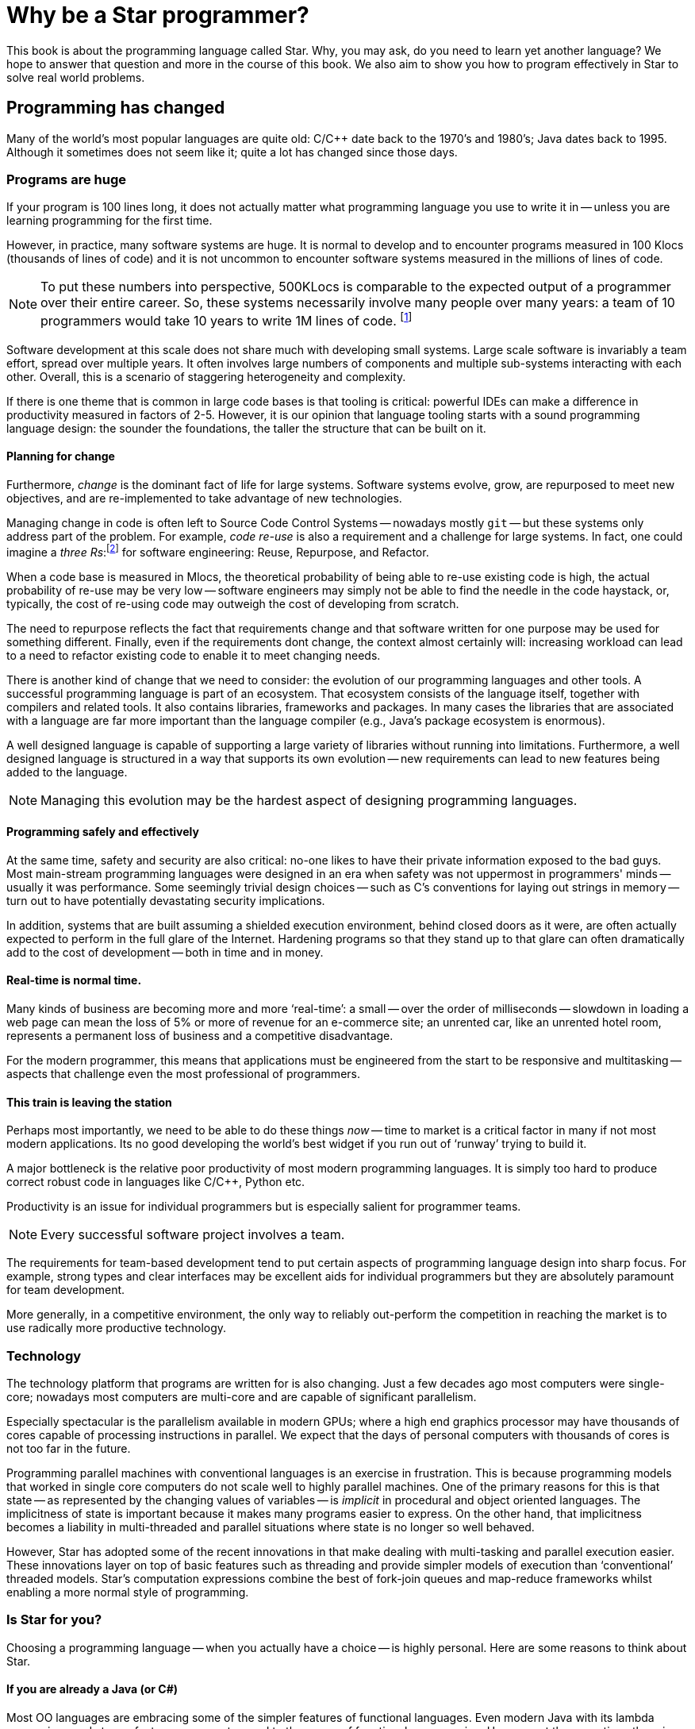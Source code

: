 = Why be a Star programmer?

This book is about the programming language called Star. Why, you
may ask, do you need to learn yet another language? We hope to answer
that question and more in the course of this book. We also aim to show
you how to program effectively in Star to solve real world
problems.

== Programming has changed

Many of the world's most popular languages are quite old: C/C++ date
back to the 1970's and 1980's; Java dates back to 1995. Although it
sometimes does not seem like it; quite a lot has changed since those
days.

=== Programs are huge

If your program is 100 lines long, it does not actually matter what
programming language you use to write it in -- unless you are learning
programming for the first time.

However, in practice, many software systems are huge. It is normal to
develop and to encounter programs measured in 100 Klocs (thousands of
lines of code) and it is not uncommon to encounter software systems
measured in the millions of lines of code.

NOTE: To put these numbers into perspective, 500KLocs is comparable to the
expected output of a programmer over their entire career. So, these
systems necessarily involve many people over many years: a team of 10
programmers would take 10 years to write 1M lines of
code. footnote:[Not including code thrown away due to changes of
requirements over that time period.]

Software development at this scale does not share much with developing
small systems. Large scale software is invariably a team effort,
spread over multiple years. It often involves large numbers of
components and multiple sub-systems interacting with each
other. Overall, this is a scenario of staggering heterogeneity and
complexity.

If there is one theme that is common in large code bases is that
tooling is critical: powerful IDEs can make a difference in
productivity measured in factors of 2-5. However, it is our opinion
that language tooling starts with a sound programming language design:
the sounder the foundations, the taller the structure that can be
built on it.

==== Planning for change
Furthermore, _change_ is the dominant fact of life for large
systems. Software systems evolve, grow, are repurposed to meet new
objectives, and are re-implemented to take advantage of new
technologies.

Managing change in code is often left to Source Code Control Systems -- nowadays mostly `git` --
but these systems only address part of the problem. For example,
_code re-use_ is also a requirement and a challenge for large
systems. In fact, one could imagine a _three Rs_:footnote:[Originally, __R__eading, w__R__iting and
a__R__ithmetic.]  for software engineering: Reuse, Repurpose, and
Refactor.

When a code base is measured in Mlocs, the theoretical probability of
being able to re-use existing code is high, the actual probability of
re-use may be very low -- software engineers may simply not be able to
find the needle in the code haystack, or, typically, the cost of
re-using code may outweigh the cost of developing from scratch.

The need to repurpose reflects the fact that requirements change and
that software written for one purpose may be used for something
different. Finally, even if the requirements dont change, the context
almost certainly will: increasing workload can lead to a need to
refactor existing code to enable it to meet changing needs.

There is another kind of change that we need to consider: the
evolution of our programming languages and other tools. A successful
programming language is part of an ecosystem. That ecosystem consists
of the language itself, together with compilers and related tools. It
also contains libraries, frameworks and packages. In many cases the
libraries that are associated with a language are far more important
than the language compiler (e.g., Java's package ecosystem is
enormous).

A well designed language is capable of supporting a large variety of
libraries without running into limitations. Furthermore, a well
designed language is structured in a way that supports its own
evolution -- new requirements can lead to new features being added to
the language.

NOTE: Managing this evolution may be the hardest aspect of designing
programming languages.

==== Programming safely and effectively

At the same time, safety and security are also critical: no-one likes
to have their private information exposed to the bad guys. Most
main-stream programming languages were designed in an era when safety
was not uppermost in programmers' minds -- usually it was
performance. Some seemingly trivial design choices -- such as C's
conventions for laying out strings in memory -- turn out to have
potentially devastating security implications.

In addition, systems that are built assuming a shielded execution
environment, behind closed doors as it were, are often actually
expected to perform in the full glare of the Internet. Hardening
programs so that they stand up to that glare can often dramatically
add to the cost of development -- both in time and in money.

==== Real-time is normal time.

Many kinds of business are becoming more and more '`real-time`': a small
-- over the order of milliseconds -- slowdown in loading a web page
can mean the loss of 5% or more of revenue for an e-commerce site; an
unrented car, like an unrented hotel room, represents a permanent loss
of business and a competitive disadvantage.

For the modern programmer, this means that applications must be
engineered from the start to be responsive and multitasking -- aspects
that challenge even the most professional of programmers.

==== This train is leaving the station

Perhaps most importantly, we need to be able to do these things
_now_ -- time to market is a critical factor in many if not most
modern applications. Its no good developing the world's best widget if
you run out of '`runway`' trying to build it.

A major bottleneck is the relative poor productivity of most modern
programming languages. It is simply too hard to produce correct robust
code in languages like C/C++, Python etc.

Productivity is an issue for individual programmers but is especially
salient for programmer teams.

NOTE: Every successful software project involves a team.

The requirements for team-based development tend to put certain
aspects of programming language design into sharp focus. For example,
strong types and clear interfaces may be excellent aids for individual
programmers but they are absolutely paramount for team development.

More generally, in a competitive environment, the only way to reliably
out-perform the competition in reaching the market is to use radically
more productive technology.

=== Technology

The technology platform that programs are written for is also
changing. Just a few decades ago most computers were single-core;
nowadays most computers are multi-core and are capable of significant
parallelism.

Especially spectacular is the parallelism available in modern GPUs;
where a high end graphics processor may have thousands of cores
capable of processing instructions in parallel. We expect that the
days of personal computers with thousands of cores is not too far in
the future.

Programming parallel machines with conventional languages is an
exercise in frustration. This is because programming models that
worked in single core computers do not scale well to highly parallel
machines. One of the primary reasons for this is that state -- as
represented by the changing values of variables -- is _implicit_
in procedural and object oriented languages. The implicitness of state
is important because it makes many programs easier to express. On the
other hand, that implicitness becomes a liability in multi-threaded
and parallel situations where state is no longer so well behaved.

However, Star has adopted some of the recent innovations in that
make dealing with multi-tasking and parallel execution easier. These
innovations layer on top of basic features such as threading and
provide simpler models of execution than '`conventional`' threaded
models. Star's computation expressions combine the best of
fork-join queues and map-reduce frameworks whilst enabling a more
normal style of programming.

=== Is Star for you?

Choosing a programming language -- when you actually have a choice --
is highly personal. Here are some reasons to think about Star.

==== If you are already a Java (or C#)

Most OO languages are embracing some of the simpler features of
functional languages. Even modern Java with its lambda expressions and
stream features represents a nod to the power of functional
programming. However, at the same time, there is a substantial gap in
the capabilities of most OO languages compared to modern functional
programming languages.

Fundamentally, OO languages revolve around _nouns_ rather than
_verbs_. Verbs (methods) are relegated to being inside the scope
of some noun (object): they are not first class.  In functional
programming languages, like Star, there is more of an balance
between nouns and verbs.

It is possible to have functions that are about data; it is also quite
straightforward in functional programming languages to have data
structures with functions embedded in them. In fact, a simple
definition of a _module_ is a record that contains functions in
it.

While OO languages like Java provide excellent _data abstraction_
tools, the same cannot be said for _control abstractions_. The
result is that OO languages are '`stuck` in the 1970s' when it comes to
control abstractions. However, concepts such as map/reduce,
computation expressions, and continuations bring a rich suite of new
control possibilities that solve important problems in modern
programming.

Similarly, the type systems of languages like Java (or C# or C/C++)
make are not as expressive or sensitive as modern type systems in
functional languages can be. Professional programmers will recognize a
typical symptom of insufficiently expressive types: lots of casting
and dynamic meta-programming. But, while powerful, these techniques
amount to giving up on types and their important
advantages. Furthermore, contrary to many programmers' expectations, a
modern type system is quite capable of dealing statically with
scenarios that require dynamic programming in languages like Java.

==== If you are already a C++ programmer

Moving to a language like Star is a radically different programming
experience for the C++ programmer. However, most of the differences
are not because Star is a functional programming language. Rather,
it is because Star does not abide by two of C's core principles:
zero-cost abstractions and compatibility with C.

While Star's compiler does not willfully make programs execute more
slowly, strict CPU performance is not the primary driver for design
features. This shows up in a desire to avoid the so-called premature
optimization problem: of optimizing the wrong feature.

In the case of Star vs C++, the most salient of these is likely to
be the different ways that generic programs are compiled: C++ compiles
generic programs by constructing special case implementations for all
used versions of the generic program; whereas Star constructs a
single -- type agnostic -- implementation of generic functions.

This affects many aspects of one's day-to-day usage of the language
and its tooling. One of which is that, for a compiler that has been in
daily use for over 40 years, C++ compilers are still remarkably
slow. C++ binaries can often be very large -- typically outclassed in
performance by the Java compiler.

The compatibility with C requirement has meant that C++ has to support
many programming paradigms (such as pointer arithmetic) that most
modern programming languages -- Star included -- eschew.

Pointer arithmetic is known to put applications at risk of severe
security problems; and there are many modern safer alternatives (which
C++ does also support).

Beyond these, you will find Star to be a rich and expressive
language; especilly if your focus is on applications rather than
systems programming.

==== If you are already a functional programmer

You have many choices for functional programming languages that are
excellent. The author considers two languages that are principal
sources of inspiration for many of the functional features of Star:
Haskell and Standard ML (SML) -- both of which are excellent; but not
perfect.

For the functional programmer, the principal benefits of Star are
_readability_, _modernity_ and _predictability_.

One of the major drivers of the design of Haskell and (to a lesser
extent) SML is conciseness. However, conciseness is not the same as
readability. In modern software development environments there are
many stakeholders beyond the developer. Having a language that is easy
to follow by non-technical readers is a major benefit in mixed skill
teams.

Like Haskell, Star has a powerful type system. Star's type
system has many features in common with Haskell's type system --
features that typically go beyond the capabilities of many OO
languages. In particular, Star's contract system is reminiscent of
Haskell's type classes; and Star's existential and higher-kinded
types give considerable expressive power to the programmer.

Star does not follow all of Haskell's type features; and some type
concepts are rephrased into terminology that is more familiar to
main-stream (sic) programmers.

Like SML, Star has a powerful module system. However, unlike SML's
functors, Star modules are first class values. This means that
there is no artificial separation between '`ordinary`' programs and
'`functor`' programs.

The result is a balanced set of type features that provides
capabilities that scale well from small programs to large systems.

Star's evaluation is, like that of SML but unlike Haskell,
strict. We believe that that makes it significantly easier to reason
about the actual behavior and performance of programs. However,
Star has a rich set of features that support productive concurrent
and parallel programming.

Like SML, Star is not a strictly '`pure`' language. This was neither
an accident nor an afterthought. Computer systems are built to fulfill
purposeful activity (although there may be many times when the actual
purpose is hard to discern). For example, if I deposit a check into my
bank account, I require that the bank's state is updated to reflect my
new balance: the world has changed as a result of my action.

However, the converse does not follow: just because the world is
stateful does not mean that all our programs should be needlessly
stateful. Much, if not most, of a given application program can and
should be crafted in a mathematical style -- the merits of functional
programming are very great.

Overall, the primary rationale in the design of Star is to empower
the programmer in making obviously correct programs.

=== Design goals for Star

Star is a multi-paradigm high-level _symbolic_ language. It is
designed to be scalable, readable, accurate, high performing and
extensible.

Paradoxically, scalability in a programming language is always about
large and small chunks of code. Scalability in Star is fostered by
a range of elements that facilitate composition, change and re-use:

* The language is strongly statically typed. This encourages both safety
and documentation.  The type system is strong enough that there is
very limited need to escape the type system. For example, modules can
be given a first-class type semantics. This is important because it
facilitates programmatic manipulation of modules in a safe manner.

* Programs are defined in terms of rules; for example, functions are
defined in terms of equations. Apart from being more readable, rules
are also a natural unit of change in an evolving system.

+
A meta-language based on logical annotations makes it possible to
build meaningfully connected documentation and facilitates processes
such as code re-use, issue tracking, and code lifetime management.

* The package system is intrinsically versioned and abstracted away from
any underlying storage system.


The syntax of Star is oriented towards readability rather than
strict conciseness. The reason for this is that the programmer is only
one of the stake holders in a given program. A readable program is one
that is more easily trusted by non-programmers.

Experience also suggests that readability enhances programmer
productivity also: much of team-based development involves
comprehending and modifying other programmers' code.

Star is a strongly, statically typed language. The purpose of a
strong type system is to facilitate the communication of intent of the
programmer. The purpose of static typing is to ensure that the
compiler can rapidly '`fail`' incorrect programs without requiring the
program to be run. Furthermore, static type checking minimizes any
run-time penalty for imposing type constraints.

Although Star is strongly typed, it uses _type inference_ to
eliminate much of the clutter that some type systems impose on the
programmer -- which itself is a productivity sink of course.

Generally, the _stronger_ the type system, the more the language
system can detect errors before programs are run. In addition, the
more _expressive_ the type system is, the less the temptation to
try to subvert or bypass the type system.

However, even though it is technically feasible to completely
eliminate type declarations of functions; doing so is in conflict with
some of the other goals behind Star. For example, type declarations
act as a form of documentation; and when there is a type error in your
program, having _no_ explicit type declarations can make tracking
the culprit of the error very difficult. So all top-level variable
definitions (typically functions) are required in Star to have
explicit type _annotations_.footnote:[The term _type
declaration_ is reserved for defining a new type. Variable types are
defined through _type annotations_.]

Star has a range of features that make exploiting parallelism
easier to manage. For example, it has support for _computation
expressions_ and _actors_. Partitioning an application into
different _agents_ allows programming to follow a more human
approach. Computation expressions allow the programmer to manipulate
computations as easily as they do data values; that in turns greatly
eases the development of parallel and concurrent applications.

There is no one technology that can solve all problems. This is as
true for programming as for other domains. Star supports a range of
programming paradigms that allows the developer to '`use` the best tool
for the job'. However, we go beyond this '`swiss army knife`' stance and
make it straightforward to extend the language.

Virtually every non-trivial program can be factored into a combination
of general purpose mechanism and specific policy for applying the
mechanism. Star has powerful self-extension features that allow
programmers to design their own policy structures (a.k.a. domain
specific languages).

Many of Star's own features -- such as its query notation and its
actor notation -- are built using these extension mechanisms.

=== About this book

This book acts as an introduction to the language and to its use. The
basic features of the language are introduced; however, this is not a
reference manual: it is not intended to be a complete description of
the language.

That can be found in the Star Language Definition.

Introducing a programming language like Star can be a challenge in
presentation. This is because there is a significant amount of mutual
support between elements of the language.

Our strategy is to take a layered approach -- we start with simple
examples, occasionally skipping over certain aspects of the language
without explanation. Later chapters focus on deeper, more complex
topics.

For the most part, examples in the text of the book are
executable. You are encouraged to try to get them running on your own
system.

=== Getting hold of Star
The Star compiler and run-time is being developed as an open source
project on GitHub. You can access the source by cloning or downloading
the repository at

[source, text]
----
github.com/fgmccabe/star
----

=== Typographical conventions

Any text on a programming language often has a significant number of
examples of programs and program fragments. We show these using a
typewriter-like font, often broken out in a display form:

[source, star]
----
P:integer;
...
----

We use the ... ellipsis to explicitly indicate a fragment of a
program that may not be syntactically correct as it stands.

NOTE: As we noted above, Star is a rich language with many features. As a
result, some parts of the text may require more careful reading, or
represent comments about potential implications of the main
text. These notes are highlighted the way this note is.

=== Acknowledgements

No-one is an island, and no project of this scale is one person's
work. I have had the great fortune to be able to develop Star in
the context of real world applications solving hard
problems. Individuals have also played a large role; and it can be
hard to ensure that all are properly acknowledged: please forgive any
omissions.

Of particular significance, I would like to thank Michael Sperber for
our many discussions on the finer topics of language design; and for
his not insignificant contributions to the implementation itself.

I would also like to thank my old colleagues at Starview inc., in
particular Steve Baunach and Bob Riemenschneider who were the world's
first Star programmers! In addition, I would like to thank Michael
Sperber, David Frese and Andreas Bernauer who helped with crucial
parts of the implementation of the concurrency features. I would also
like to thank Keith Clark, Kevin Cory, Prasenjit Dey, Chris Gray, Mack
Mackenzie, and Kevin Twidle for their help and advice. I would like to
acknowledge the support of Thomas Sulzbacher who originated the
project and Jerry Meerkatz for keeping the faith.

Last, but definitely not least, I would like to acknowledge the love
and support of my family; without whom none of this makes sense.
